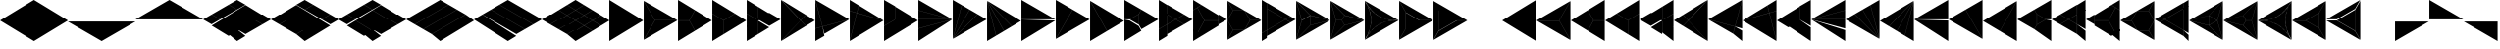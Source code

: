 SplineFontDB: 3.2
FontName: KumikoPunch
FullName: KumikoPunch
FamilyName: KumikoPunch
Weight: Thin
Copyright: Copyright (c) 2025, Nagy Tibor <xnagytibor@protonmail.com>
UComments: "2025-7-6: Created with FontForge (http://fontforge.org)"
Version: 001.000
ItalicAngle: 0
UnderlinePosition: -100
UnderlineWidth: 50
Ascent: 800
Descent: 200
InvalidEm: 0
LayerCount: 2
Layer: 0 0 "Back" 1
Layer: 1 0 "Fore" 0
XUID: [1021 853 1156904377 14860631]
OS2Version: 0
OS2_WeightWidthSlopeOnly: 0
OS2_UseTypoMetrics: 1
CreationTime: 1751764603
ModificationTime: 1752514721
OS2TypoAscent: 0
OS2TypoAOffset: 1
OS2TypoDescent: 0
OS2TypoDOffset: 1
OS2TypoLinegap: 0
OS2WinAscent: 0
OS2WinAOffset: 1
OS2WinDescent: 0
OS2WinDOffset: 1
HheadAscent: 0
HheadAOffset: 1
HheadDescent: 0
HheadDOffset: 1
OS2Vendor: 'PfEd'
MarkAttachClasses: 1
DEI: 91125
LangName: 1033 "" "" "" "" "" "" "" "" "" "Nagy Tibor" "" "" "https://github.com/xTibor/KumikoPunch" "This Font Software is licensed under the SIL Open Font License, Version 1.1.+AAoA-This license is copied below, and is also available with a FAQ at:+AAoA-http://scripts.sil.org/OFL+AAoACgAK------------------------------------------------------------+AAoA-SIL OPEN FONT LICENSE Version 1.1 - 26 February 2007+AAoA------------------------------------------------------------+AAoACgAA-PREAMBLE+AAoA-The goals of the Open Font License (OFL) are to stimulate worldwide+AAoA-development of collaborative font projects, to support the font creation+AAoA-efforts of academic and linguistic communities, and to provide a free and+AAoA-open framework in which fonts may be shared and improved in partnership+AAoA-with others.+AAoACgAA-The OFL allows the licensed fonts to be used, studied, modified and+AAoA-redistributed freely as long as they are not sold by themselves. The+AAoA-fonts, including any derivative works, can be bundled, embedded, +AAoA-redistributed and/or sold with any software provided that any reserved+AAoA-names are not used by derivative works. The fonts and derivatives,+AAoA-however, cannot be released under any other type of license. The+AAoA-requirement for fonts to remain under this license does not apply+AAoA-to any document created using the fonts or their derivatives.+AAoACgAA-DEFINITIONS+AAoAIgAA-Font Software+ACIA refers to the set of files released by the Copyright+AAoA-Holder(s) under this license and clearly marked as such. This may+AAoA-include source files, build scripts and documentation.+AAoACgAi-Reserved Font Name+ACIA refers to any names specified as such after the+AAoA-copyright statement(s).+AAoACgAi-Original Version+ACIA refers to the collection of Font Software components as+AAoA-distributed by the Copyright Holder(s).+AAoACgAi-Modified Version+ACIA refers to any derivative made by adding to, deleting,+AAoA-or substituting -- in part or in whole -- any of the components of the+AAoA-Original Version, by changing formats or by porting the Font Software to a+AAoA-new environment.+AAoACgAi-Author+ACIA refers to any designer, engineer, programmer, technical+AAoA-writer or other person who contributed to the Font Software.+AAoACgAA-PERMISSION & CONDITIONS+AAoA-Permission is hereby granted, free of charge, to any person obtaining+AAoA-a copy of the Font Software, to use, study, copy, merge, embed, modify,+AAoA-redistribute, and sell modified and unmodified copies of the Font+AAoA-Software, subject to the following conditions:+AAoACgAA-1) Neither the Font Software nor any of its individual components,+AAoA-in Original or Modified Versions, may be sold by itself.+AAoACgAA-2) Original or Modified Versions of the Font Software may be bundled,+AAoA-redistributed and/or sold with any software, provided that each copy+AAoA-contains the above copyright notice and this license. These can be+AAoA-included either as stand-alone text files, human-readable headers or+AAoA-in the appropriate machine-readable metadata fields within text or+AAoA-binary files as long as those fields can be easily viewed by the user.+AAoACgAA-3) No Modified Version of the Font Software may use the Reserved Font+AAoA-Name(s) unless explicit written permission is granted by the corresponding+AAoA-Copyright Holder. This restriction only applies to the primary font name as+AAoA-presented to the users.+AAoACgAA-4) The name(s) of the Copyright Holder(s) or the Author(s) of the Font+AAoA-Software shall not be used to promote, endorse or advertise any+AAoA-Modified Version, except to acknowledge the contribution(s) of the+AAoA-Copyright Holder(s) and the Author(s) or with their explicit written+AAoA-permission.+AAoACgAA-5) The Font Software, modified or unmodified, in part or in whole,+AAoA-must be distributed entirely under this license, and must not be+AAoA-distributed under any other license. The requirement for fonts to+AAoA-remain under this license does not apply to any document created+AAoA-using the Font Software.+AAoACgAA-TERMINATION+AAoA-This license becomes null and void if any of the above conditions are+AAoA-not met.+AAoACgAA-DISCLAIMER+AAoA-THE FONT SOFTWARE IS PROVIDED +ACIA-AS IS+ACIA, WITHOUT WARRANTY OF ANY KIND,+AAoA-EXPRESS OR IMPLIED, INCLUDING BUT NOT LIMITED TO ANY WARRANTIES OF+AAoA-MERCHANTABILITY, FITNESS FOR A PARTICULAR PURPOSE AND NONINFRINGEMENT+AAoA-OF COPYRIGHT, PATENT, TRADEMARK, OR OTHER RIGHT. IN NO EVENT SHALL THE+AAoA-COPYRIGHT HOLDER BE LIABLE FOR ANY CLAIM, DAMAGES OR OTHER LIABILITY,+AAoA-INCLUDING ANY GENERAL, SPECIAL, INDIRECT, INCIDENTAL, OR CONSEQUENTIAL+AAoA-DAMAGES, WHETHER IN AN ACTION OF CONTRACT, TORT OR OTHERWISE, ARISING+AAoA-FROM, OUT OF THE USE OR INABILITY TO USE THE FONT SOFTWARE OR FROM+AAoA-OTHER DEALINGS IN THE FONT SOFTWARE." "http://scripts.sil.org/OFL"
Encoding: UnicodeFull
UnicodeInterp: none
NameList: AGL For New Fonts
DisplaySize: -128
AntiAlias: 1
FitToEm: 0
WinInfo: 117 9 4
BeginPrivate: 0
EndPrivate
BeginChars: 1114112 67

StartChar: a
Encoding: 97 97 0
Width: 866
Flags: HW
LayerCount: 2
Fore
SplineSet
864.987304688 798.19921875 m 1
 864.987304688 -198.201171875 l 1
 2.07421875 300.001953125 l 1
 864.987304688 798.19921875 l 1
EndSplineSet
EndChar

StartChar: space
Encoding: 32 32 1
Width: 866
Flags: HW
LayerCount: 2
EndChar

StartChar: A
Encoding: 65 65 2
Width: 866
Flags: HW
LayerCount: 2
Fore
SplineSet
1.041015625 798.19921875 m 1
 863.954101562 300.001953125 l 1
 1.041015625 -198.201171875 l 1
 1.041015625 798.19921875 l 1
EndSplineSet
EndChar

StartChar: B
Encoding: 66 66 3
Width: 866
Flags: HW
LayerCount: 2
Fore
SplineSet
1.041015625 796.1171875 m 1
 287.48046875 300.001953125 l 1
 1.041015625 -196.119140625 l 1
 1.041015625 796.1171875 l 1
2.8349609375 797.165039062 m 1
 862.145507812 301.04296875 l 1
 289.274414062 301.04296875 l 1
 2.8349609375 797.165039062 l 1
289.274414062 298.961914062 m 1
 862.145507812 298.961914062 l 1
 2.8349609375 -197.16796875 l 1
 289.274414062 298.961914062 l 1
EndSplineSet
EndChar

StartChar: b
Encoding: 98 98 4
Width: 866
Flags: HW
LayerCount: 2
Fore
SplineSet
864.984375 796.1171875 m 1
 864.984375 -196.119140625 l 1
 578.544921875 300.001953125 l 1
 864.984375 796.1171875 l 1
863.190429688 797.165039062 m 1
 576.750976562 301.04296875 l 1
 3.8798828125 301.04296875 l 1
 863.190429688 797.165039062 l 1
576.750976562 298.961914062 m 1
 863.190429688 -197.16796875 l 1
 3.8798828125 298.961914062 l 1
 576.750976562 298.961914062 l 1
EndSplineSet
EndChar

StartChar: C
Encoding: 67 67 5
Width: 866
Flags: HW
LayerCount: 2
Fore
SplineSet
1.041015625 298.961914062 m 1
 288.078125 298.961914062 l 1
 431.596679688 50.376953125 l 1
 1.041015625 -198.201171875 l 1
 1.041015625 298.961914062 l 1
433.390625 548.580078125 m 1
 863.954101562 300.001953125 l 1
 433.390625 51.4169921875 l 1
 289.872070312 300.001953125 l 1
 433.390625 548.580078125 l 1
1.041015625 798.19921875 m 1
 431.596679688 549.62109375 l 1
 288.078125 301.04296875 l 1
 1.041015625 301.04296875 l 1
 1.041015625 798.19921875 l 1
EndSplineSet
EndChar

StartChar: D
Encoding: 68 68 6
Width: 866
Flags: HW
LayerCount: 2
Fore
SplineSet
1.041015625 464.862304688 m 1
 287.635742188 299.404296875 l 1
 287.635742188 -32.736328125 l 1
 1.041015625 -198.201171875 l 1
 1.041015625 464.862304688 l 1
1.041015625 798.19921875 m 1
 575.278320312 466.663085938 l 1
 288.67578125 301.198242188 l 1
 1.041015625 467.26171875 l 1
 1.041015625 798.19921875 l 1
577.352539062 465.467773438 m 1
 863.954101562 300.001953125 l 1
 289.716796875 -31.533203125 l 1
 289.716796875 299.404296875 l 1
 577.352539062 465.467773438 l 1
EndSplineSet
EndChar

StartChar: E
Encoding: 69 69 7
Width: 866
Flags: HW
LayerCount: 2
Fore
SplineSet
577.352539062 465.467773438 m 1
 863.954101562 300.001953125 l 1
 577.352539062 134.530273438 l 1
 290.750976562 300.001953125 l 1
 577.352539062 465.467773438 l 1
287.635742188 298.201171875 m 1
 287.635742188 -32.736328125 l 1
 1.041015625 -198.201171875 l 1
 1.041015625 132.736328125 l 1
 287.635742188 298.201171875 l 1
1.041015625 798.19921875 m 1
 287.635742188 632.733398438 l 1
 287.635742188 301.803710938 l 1
 1.041015625 467.26171875 l 1
 1.041015625 798.19921875 l 1
289.716796875 631.530273438 m 1
 575.278320312 466.663085938 l 1
 289.716796875 301.803710938 l 1
 289.716796875 631.530273438 l 1
289.716796875 298.201171875 m 1
 575.278320312 133.333984375 l 1
 289.716796875 -31.533203125 l 1
 289.716796875 298.201171875 l 1
1.041015625 464.862304688 m 1
 286.6015625 300.001953125 l 1
 1.041015625 135.135742188 l 1
 1.041015625 464.862304688 l 1
EndSplineSet
EndChar

StartChar: F
Encoding: 70 70 8
Width: 866
Flags: HW
LayerCount: 2
Fore
SplineSet
1.041015625 797.497070312 m 1
 498.536132812 300.001953125 l 1
 1.041015625 -197.5 l 1
 1.041015625 797.497070312 l 1
6.296875 795.165039062 m 1
 632.288085938 433.754882812 l 1
 499.998046875 301.463867188 l 1
 6.296875 795.165039062 l 1
499.998046875 298.541015625 m 1
 632.288085938 166.25 l 1
 6.296875 -195.166992188 l 1
 499.998046875 298.541015625 l 1
634.141601562 432.684570312 m 1
 863.954101562 300.001953125 l 1
 634.141601562 167.3203125 l 1
 501.458984375 300.001953125 l 1
 634.141601562 432.684570312 l 1
EndSplineSet
EndChar

StartChar: G
Encoding: 71 71 9
Width: 866
Flags: HW
LayerCount: 2
Fore
SplineSet
1.6533203125 797.844726562 m 1
 863.341796875 300.356445312 l 1
 183.7421875 118.260742188 l 1
 1.6533203125 797.844726562 l 1
858.67578125 296.9609375 m 1
 232.69921875 -64.4560546875 l 1
 184.28125 116.259765625 l 1
 858.67578125 296.9609375 l 1
1.041015625 792.1015625 m 1
 181.7421875 117.721679688 l 1
 1.041015625 69.3037109375 l 1
 1.041015625 792.1015625 l 1
182.28125 115.720703125 m 1
 230.838867188 -65.5263671875 l 1
 1.041015625 -198.201171875 l 1
 1.041015625 67.1552734375 l 1
 182.28125 115.720703125 l 1
EndSplineSet
EndChar

StartChar: H
Encoding: 72 72 10
Width: 866
Flags: HW
LayerCount: 2
Fore
SplineSet
183.7421875 481.744140625 m 1
 863.341796875 299.6484375 l 1
 1.6533203125 -197.846679688 l 1
 183.7421875 481.744140625 l 1
1.041015625 530.701171875 m 1
 181.7421875 482.283203125 l 1
 1.041015625 -192.103515625 l 1
 1.041015625 530.701171875 l 1
232.69921875 664.454101562 m 1
 858.67578125 303.043945312 l 1
 184.28125 483.745117188 l 1
 232.69921875 664.454101562 l 1
1.041015625 798.19921875 m 1
 230.838867188 665.524414062 l 1
 182.28125 484.284179688 l 1
 1.041015625 532.849609375 l 1
 1.041015625 798.19921875 l 1
EndSplineSet
EndChar

StartChar: I
Encoding: 73 73 11
Width: 866
Flags: HW
LayerCount: 2
Fore
SplineSet
1.041015625 798.19921875 m 1
 287.635742188 632.733398438 l 1
 287.635742188 300.600585938 l 1
 1.041015625 135.135742188 l 1
 1.041015625 798.19921875 l 1
288.67578125 298.806640625 m 1
 575.278320312 133.333984375 l 1
 1.041015625 -198.201171875 l 1
 1.041015625 132.736328125 l 1
 288.67578125 298.806640625 l 1
289.716796875 631.530273438 m 1
 863.954101562 300.001953125 l 1
 577.352539062 134.530273438 l 1
 289.716796875 300.600585938 l 1
 289.716796875 631.530273438 l 1
EndSplineSet
EndChar

StartChar: J
Encoding: 74 74 12
Width: 866
Flags: HW
LayerCount: 2
Fore
SplineSet
1.041015625 798.19921875 m 1
 858.67578125 303.043945312 l 1
 1.041015625 532.849609375 l 1
 1.041015625 798.19921875 l 1
1.041015625 530.701171875 m 1
 858.129882812 301.04296875 l 1
 1.041015625 301.04296875 l 1
 1.041015625 530.701171875 l 1
1.041015625 298.961914062 m 1
 858.129882812 298.961914062 l 1
 1.041015625 69.3037109375 l 1
 1.041015625 298.961914062 l 1
858.67578125 296.9609375 m 1
 1.041015625 -198.201171875 l 1
 1.041015625 67.1552734375 l 1
 858.67578125 296.9609375 l 1
EndSplineSet
EndChar

StartChar: K
Encoding: 75 75 13
Width: 866
Flags: HW
LayerCount: 2
Fore
SplineSet
634.141601562 432.684570312 m 1
 863.954101562 300.001953125 l 1
 6.296875 -195.166992188 l 1
 634.141601562 432.684570312 l 1
433.390625 548.580078125 m 1
 632.288085938 433.754882812 l 1
 4.8349609375 -193.706054688 l 1
 433.390625 548.580078125 l 1
232.69921875 664.454101562 m 1
 431.596679688 549.62109375 l 1
 3.041015625 -192.650390625 l 1
 232.69921875 664.454101562 l 1
1.041015625 798.19921875 m 1
 230.838867188 665.524414062 l 1
 1.041015625 -192.103515625 l 1
 1.041015625 798.19921875 l 1
EndSplineSet
EndChar

StartChar: L
Encoding: 76 76 14
Width: 866
Flags: HW
LayerCount: 2
Fore
SplineSet
1.041015625 792.1015625 m 1
 230.838867188 -65.5263671875 l 1
 1.041015625 -198.201171875 l 1
 1.041015625 792.1015625 l 1
3.041015625 792.647460938 m 1
 431.596679688 50.376953125 l 1
 232.69921875 -64.4560546875 l 1
 3.041015625 792.647460938 l 1
4.8349609375 793.703125 m 1
 632.288085938 166.25 l 1
 433.390625 51.4169921875 l 1
 4.8349609375 793.703125 l 1
6.296875 795.165039062 m 1
 863.954101562 300.001953125 l 1
 634.141601562 167.3203125 l 1
 6.296875 795.165039062 l 1
EndSplineSet
EndChar

StartChar: M
Encoding: 77 77 15
Width: 866
Flags: HW
LayerCount: 2
Fore
SplineSet
1.041015625 798.19921875 m 1
 862.145507812 301.04296875 l 1
 1.041015625 301.04296875 l 1
 1.041015625 798.19921875 l 1
1.041015625 298.961914062 m 1
 862.145507812 298.961914062 l 1
 1.041015625 -198.201171875 l 1
 1.041015625 298.961914062 l 1
EndSplineSet
EndChar

StartChar: N
Encoding: 78 78 16
Width: 866
Flags: HW
LayerCount: 2
Fore
SplineSet
433.390625 548.580078125 m 1
 863.954101562 300.001953125 l 1
 2.8349609375 -197.16796875 l 1
 433.390625 548.580078125 l 1
1.041015625 798.19921875 m 1
 431.596679688 549.62109375 l 1
 1.041015625 -196.119140625 l 1
 1.041015625 798.19921875 l 1
EndSplineSet
EndChar

StartChar: O
Encoding: 79 79 17
Width: 866
Flags: HW
LayerCount: 2
Fore
SplineSet
1.041015625 796.1171875 m 1
 431.596679688 50.376953125 l 1
 1.041015625 -198.201171875 l 1
 1.041015625 796.1171875 l 1
2.8349609375 797.165039062 m 1
 863.954101562 300.001953125 l 1
 433.390625 51.4169921875 l 1
 2.8349609375 797.165039062 l 1
EndSplineSet
EndChar

StartChar: P
Encoding: 80 80 18
Width: 866
Flags: HW
LayerCount: 2
Fore
SplineSet
364.982421875 432.174804688 m 1
 364.982421875 167.830078125 l 1
 136.047851562 300.001953125 l 1
 364.982421875 432.174804688 l 1
1.041015625 798.19921875 m 1
 431.596679688 549.62109375 l 1
 365.263671875 434.736328125 l 1
 133.701171875 301.04296875 l 1
 1.041015625 301.04296875 l 1
 1.041015625 798.19921875 l 1
433.390625 548.580078125 m 1
 863.954101562 300.001953125 l 1
 433.390625 51.4169921875 l 1
 367.064453125 166.301757812 l 1
 367.064453125 433.703125 l 1
 433.390625 548.580078125 l 1
1.041015625 298.961914062 m 1
 133.701171875 298.961914062 l 1
 365.263671875 165.268554688 l 1
 431.596679688 50.376953125 l 1
 1.041015625 -198.201171875 l 1
 1.041015625 298.961914062 l 1
EndSplineSet
EndChar

StartChar: Q
Encoding: 81 81 19
Width: 866
Flags: HW
LayerCount: 2
Fore
SplineSet
217.543945312 423.19921875 m 1
 430.940429688 300.001953125 l 1
 217.543945312 176.798828125 l 1
 217.543945312 423.19921875 l 1
433.014648438 298.806640625 m 1
 647.443359375 174.997070312 l 1
 217.543945312 -73.1962890625 l 1
 217.543945312 174.399414062 l 1
 433.014648438 298.806640625 l 1
217.543945312 673.201171875 m 1
 647.443359375 425 l 1
 433.014648438 301.198242188 l 1
 217.543945312 425.59765625 l 1
 217.543945312 673.201171875 l 1
1.041015625 548.196289062 m 1
 215.462890625 424.40234375 l 1
 215.462890625 175.595703125 l 1
 1.041015625 51.80078125 l 1
 1.041015625 548.196289062 l 1
649.517578125 423.803710938 m 1
 863.954101562 300.001953125 l 1
 649.517578125 176.193359375 l 1
 435.088867188 300.001953125 l 1
 649.517578125 423.803710938 l 1
215.462890625 173.196289062 m 1
 215.462890625 -74.3994140625 l 1
 1.041015625 -198.201171875 l 1
 1.041015625 49.40234375 l 1
 215.462890625 173.196289062 l 1
1.041015625 798.19921875 m 1
 215.462890625 674.404296875 l 1
 215.462890625 426.80078125 l 1
 1.041015625 550.595703125 l 1
 1.041015625 798.19921875 l 1
EndSplineSet
EndChar

StartChar: R
Encoding: 82 82 20
Width: 866
Flags: HW
LayerCount: 2
Fore
SplineSet
650.55859375 423.19921875 m 1
 863.954101562 300.001953125 l 1
 650.55859375 176.798828125 l 1
 650.55859375 423.19921875 l 1
1.041015625 48.19921875 m 1
 214.428710938 -74.998046875 l 1
 1.041015625 -198.201171875 l 1
 1.041015625 48.19921875 l 1
1.041015625 798.19921875 m 1
 214.428710938 675.002929688 l 1
 1.041015625 551.798828125 l 1
 1.041015625 798.19921875 l 1
216.50390625 673.806640625 m 1
 648.4765625 424.40234375 l 1
 648.4765625 301.04296875 l 1
 289.274414062 301.04296875 l 1
 109.672851562 612.123046875 l 1
 216.50390625 673.806640625 l 1
289.274414062 298.961914062 m 1
 648.4765625 298.961914062 l 1
 648.4765625 175.595703125 l 1
 216.50390625 -73.8017578125 l 1
 109.672851562 -12.1259765625 l 1
 289.274414062 298.961914062 l 1
107.87890625 611.083007812 m 1
 287.48046875 300.001953125 l 1
 107.87890625 -11.0849609375 l 1
 1.041015625 50.59765625 l 1
 1.041015625 549.399414062 l 1
 107.87890625 611.083007812 l 1
EndSplineSet
EndChar

StartChar: S
Encoding: 83 83 21
Width: 866
Flags: HW
LayerCount: 2
Fore
SplineSet
1.041015625 796.1171875 m 1
 143.142578125 549.997070312 l 1
 1.041015625 303.885742188 l 1
 1.041015625 796.1171875 l 1
1.041015625 296.119140625 m 1
 143.142578125 50 l 1
 1.041015625 -196.119140625 l 1
 1.041015625 296.119140625 l 1
144.935546875 48.958984375 m 1
 429.131835938 48.958984375 l 1
 2.8349609375 -197.16796875 l 1
 144.935546875 48.958984375 l 1
577.950195312 298.961914062 m 1
 862.145507812 298.961914062 l 1
 435.848632812 52.8349609375 l 1
 577.950195312 298.961914062 l 1
2.8349609375 797.165039062 m 1
 429.131835938 551.038085938 l 1
 144.935546875 551.038085938 l 1
 2.8349609375 797.165039062 l 1
435.848632812 547.163085938 m 1
 862.145507812 301.04296875 l 1
 577.950195312 301.04296875 l 1
 435.848632812 547.163085938 l 1
144.935546875 548.95703125 m 1
 432.416015625 548.95703125 l 1
 576.15625 300.001953125 l 1
 432.416015625 51.041015625 l 1
 144.935546875 51.041015625 l 1
 1.1962890625 300.001953125 l 1
 144.935546875 548.95703125 l 1
EndSplineSet
EndChar

StartChar: T
Encoding: 84 84 22
Width: 866
Flags: HW
LayerCount: 2
Fore
SplineSet
130.947265625 573.19921875 m 1
 604.141601562 300.001953125 l 1
 130.947265625 26.798828125 l 1
 130.947265625 573.19921875 l 1
606.215820312 298.806640625 m 1
 734.047851562 225.001953125 l 1
 130.947265625 -123.201171875 l 1
 130.947265625 24.3994140625 l 1
 606.215820312 298.806640625 l 1
130.947265625 723.19921875 m 1
 734.047851562 375.001953125 l 1
 606.215820312 301.198242188 l 1
 130.947265625 575.59765625 l 1
 130.947265625 723.19921875 l 1
1.041015625 648.19921875 m 1
 128.865234375 574.40234375 l 1
 128.865234375 25.595703125 l 1
 1.041015625 -48.201171875 l 1
 1.041015625 648.19921875 l 1
736.122070312 373.806640625 m 1
 863.954101562 300.001953125 l 1
 736.122070312 226.198242188 l 1
 608.290039062 300.001953125 l 1
 736.122070312 373.806640625 l 1
128.865234375 23.1962890625 m 1
 128.865234375 -124.404296875 l 1
 1.041015625 -198.201171875 l 1
 1.041015625 -50.6005859375 l 1
 128.865234375 23.1962890625 l 1
1.041015625 798.19921875 m 1
 128.865234375 724.40234375 l 1
 128.865234375 576.80078125 l 1
 1.041015625 650.59765625 l 1
 1.041015625 798.19921875 l 1
EndSplineSet
EndChar

StartChar: U
Encoding: 85 85 23
Width: 866
Flags: HW
LayerCount: 2
Fore
SplineSet
359.80078125 423.19921875 m 1
 359.80078125 176.798828125 l 1
 146.412109375 300.001953125 l 1
 359.80078125 423.19921875 l 1
2.1552734375 796.264648438 m 1
 359.180664062 425.236328125 l 1
 144.965820312 301.567382812 l 1
 2.1552734375 796.264648438 l 1
361.8828125 423.678710938 m 1
 861.717773438 300.001953125 l 1
 361.8828125 176.319335938 l 1
 361.8828125 423.678710938 l 1
144.965820312 298.4375 m 1
 359.180664062 174.76171875 l 1
 2.1552734375 -196.267578125 l 1
 144.965820312 298.4375 l 1
859.163085938 297.234375 m 1
 5.82421875 -195.440429688 l 1
 361.380859375 174.067382812 l 1
 859.163085938 297.234375 l 1
1.041015625 792.655273438 m 1
 143.260742188 300.001953125 l 1
 1.041015625 -192.657226562 l 1
 1.041015625 792.655273438 l 1
5.82421875 795.438476562 m 1
 859.163085938 302.770507812 l 1
 361.380859375 425.9296875 l 1
 5.82421875 795.438476562 l 1
EndSplineSet
EndChar

StartChar: V
Encoding: 86 86 24
Width: 866
Flags: HW
LayerCount: 2
Fore
SplineSet
2.1552734375 796.264648438 m 1
 359.556640625 424.844726562 l 1
 288.078125 301.04296875 l 1
 145.120117188 301.04296875 l 1
 2.1552734375 796.264648438 l 1
361.350585938 423.803710938 m 1
 861.717773438 300.001953125 l 1
 361.350585938 176.193359375 l 1
 289.872070312 300.001953125 l 1
 361.350585938 423.803710938 l 1
145.120117188 298.961914062 m 1
 288.078125 298.961914062 l 1
 359.556640625 175.15234375 l 1
 2.1552734375 -196.267578125 l 1
 145.120117188 298.961914062 l 1
859.163085938 297.234375 m 1
 5.82421875 -195.440429688 l 1
 361.380859375 174.067382812 l 1
 859.163085938 297.234375 l 1
1.041015625 792.655273438 m 1
 143.260742188 300.001953125 l 1
 1.041015625 -192.657226562 l 1
 1.041015625 792.655273438 l 1
5.82421875 795.438476562 m 1
 859.163085938 302.770507812 l 1
 361.380859375 425.9296875 l 1
 5.82421875 795.438476562 l 1
EndSplineSet
EndChar

StartChar: X
Encoding: 88 88 25
Width: 866
Flags: HW
LayerCount: 2
Fore
SplineSet
174.249023438 498.19921875 m 1
 517.543945312 300.001953125 l 1
 174.249023438 101.798828125 l 1
 174.249023438 498.19921875 l 1
1.041015625 796.1171875 m 1
 172.16796875 499.7265625 l 1
 172.16796875 100.270507812 l 1
 1.041015625 -196.119140625 l 1
 1.041015625 796.1171875 l 1
2.8349609375 797.165039062 m 1
 862.145507812 301.04296875 l 1
 519.891601562 301.04296875 l 1
 173.96875 500.760742188 l 1
 2.8349609375 797.165039062 l 1
519.891601562 298.961914062 m 1
 862.145507812 298.961914062 l 1
 2.8349609375 -197.16796875 l 1
 173.96875 99.2373046875 l 1
 519.891601562 298.961914062 l 1
EndSplineSet
EndChar

StartChar: Y
Encoding: 89 89 26
Width: 866
Flags: HW
LayerCount: 2
Fore
SplineSet
598.346679688 298.961914062 m 1
 862.145507812 298.961914062 l 1
 2.8349609375 -197.16796875 l 1
 134.734375 31.2939453125 l 1
 598.346679688 298.961914062 l 1
2.8349609375 797.165039062 m 1
 862.145507812 301.04296875 l 1
 598.346679688 301.04296875 l 1
 134.734375 568.7109375 l 1
 2.8349609375 797.165039062 l 1
1.041015625 796.1171875 m 1
 132.932617188 567.676757812 l 1
 132.932617188 32.328125 l 1
 1.041015625 -196.119140625 l 1
 1.041015625 796.1171875 l 1
135.014648438 566.149414062 m 1
 595.999023438 300.001953125 l 1
 135.014648438 33.85546875 l 1
 135.014648438 566.149414062 l 1
EndSplineSet
EndChar

StartChar: Z
Encoding: 90 90 27
Width: 866
Flags: HW
LayerCount: 2
EndChar

StartChar: c
Encoding: 99 99 28
Width: 866
Flags: HW
LayerCount: 2
Fore
SplineSet
577.950195312 298.961914062 m 1
 864.987304688 298.961914062 l 1
 864.987304688 -198.201171875 l 1
 434.431640625 50.376953125 l 1
 577.950195312 298.961914062 l 1
432.637695312 548.580078125 m 1
 576.15625 300.001953125 l 1
 432.637695312 51.4169921875 l 1
 2.07421875 300.001953125 l 1
 432.637695312 548.580078125 l 1
864.987304688 798.19921875 m 1
 864.987304688 301.04296875 l 1
 577.950195312 301.04296875 l 1
 434.431640625 549.62109375 l 1
 864.987304688 798.19921875 l 1
EndSplineSet
EndChar

StartChar: d
Encoding: 100 100 29
Width: 866
Flags: HW
LayerCount: 2
Fore
SplineSet
864.987304688 464.862304688 m 1
 864.987304688 -198.201171875 l 1
 578.393554688 -32.736328125 l 1
 578.393554688 299.404296875 l 1
 864.987304688 464.862304688 l 1
864.987304688 798.19921875 m 1
 864.987304688 467.26171875 l 1
 577.352539062 301.198242188 l 1
 290.750976562 466.663085938 l 1
 864.987304688 798.19921875 l 1
288.67578125 465.467773438 m 1
 576.311523438 299.404296875 l 1
 576.311523438 -31.533203125 l 1
 2.07421875 300.001953125 l 1
 288.67578125 465.467773438 l 1
EndSplineSet
EndChar

StartChar: e
Encoding: 101 101 30
Width: 866
Flags: HW
LayerCount: 2
Fore
SplineSet
288.67578125 465.467773438 m 1
 575.278320312 300.001953125 l 1
 288.67578125 134.530273438 l 1
 2.07421875 300.001953125 l 1
 288.67578125 465.467773438 l 1
578.393554688 298.201171875 m 1
 864.987304688 132.736328125 l 1
 864.987304688 -198.201171875 l 1
 578.393554688 -32.736328125 l 1
 578.393554688 298.201171875 l 1
864.987304688 798.19921875 m 1
 864.987304688 467.26171875 l 1
 578.393554688 301.803710938 l 1
 578.393554688 632.733398438 l 1
 864.987304688 798.19921875 l 1
576.311523438 631.530273438 m 1
 576.311523438 301.803710938 l 1
 290.750976562 466.663085938 l 1
 576.311523438 631.530273438 l 1
576.311523438 298.201171875 m 1
 576.311523438 -31.533203125 l 1
 290.750976562 133.333984375 l 1
 576.311523438 298.201171875 l 1
864.987304688 464.862304688 m 1
 864.987304688 135.135742188 l 1
 579.426757812 300.001953125 l 1
 864.987304688 464.862304688 l 1
EndSplineSet
EndChar

StartChar: f
Encoding: 102 102 31
Width: 866
Flags: HW
LayerCount: 2
Fore
SplineSet
864.987304688 797.497070312 m 1
 864.987304688 -197.5 l 1
 367.485351562 300.001953125 l 1
 864.987304688 797.497070312 l 1
859.731445312 795.165039062 m 1
 366.0234375 301.463867188 l 1
 233.732421875 433.754882812 l 1
 859.731445312 795.165039062 l 1
366.0234375 298.541015625 m 1
 859.731445312 -195.166992188 l 1
 233.732421875 166.25 l 1
 366.0234375 298.541015625 l 1
231.879882812 432.684570312 m 1
 364.561523438 300.001953125 l 1
 231.879882812 167.3203125 l 1
 2.07421875 300.001953125 l 1
 231.879882812 432.684570312 l 1
EndSplineSet
EndChar

StartChar: g
Encoding: 103 103 32
Width: 866
Flags: HW
LayerCount: 2
Fore
SplineSet
864.375 797.844726562 m 1
 682.278320312 118.260742188 l 1
 2.6865234375 300.356445312 l 1
 864.375 797.844726562 l 1
7.3525390625 296.9609375 m 1
 681.739257812 116.259765625 l 1
 633.322265625 -64.4560546875 l 1
 7.3525390625 296.9609375 l 1
864.987304688 792.1015625 m 1
 864.987304688 69.3037109375 l 1
 684.279296875 117.721679688 l 1
 864.987304688 792.1015625 l 1
683.740234375 115.720703125 m 1
 864.987304688 67.1552734375 l 1
 864.987304688 -198.201171875 l 1
 635.181640625 -65.5263671875 l 1
 683.740234375 115.720703125 l 1
EndSplineSet
EndChar

StartChar: h
Encoding: 104 104 33
Width: 866
Flags: HW
LayerCount: 2
Fore
SplineSet
682.278320312 481.744140625 m 1
 864.375 -197.846679688 l 1
 2.6865234375 299.6484375 l 1
 682.278320312 481.744140625 l 1
864.987304688 530.701171875 m 1
 864.987304688 -192.103515625 l 1
 684.279296875 482.283203125 l 1
 864.987304688 530.701171875 l 1
633.322265625 664.454101562 m 1
 681.739257812 483.745117188 l 1
 7.3525390625 303.043945312 l 1
 633.322265625 664.454101562 l 1
864.987304688 798.19921875 m 1
 864.987304688 532.849609375 l 1
 683.740234375 484.284179688 l 1
 635.181640625 665.524414062 l 1
 864.987304688 798.19921875 l 1
EndSplineSet
EndChar

StartChar: i
Encoding: 105 105 34
Width: 866
Flags: HW
LayerCount: 2
Fore
SplineSet
864.987304688 798.19921875 m 1
 864.987304688 135.135742188 l 1
 578.393554688 300.600585938 l 1
 578.393554688 632.733398438 l 1
 864.987304688 798.19921875 l 1
577.352539062 298.806640625 m 1
 864.987304688 132.736328125 l 1
 864.987304688 -198.201171875 l 1
 290.750976562 133.333984375 l 1
 577.352539062 298.806640625 l 1
576.311523438 631.530273438 m 1
 576.311523438 300.600585938 l 1
 288.67578125 134.530273438 l 1
 2.07421875 300.001953125 l 1
 576.311523438 631.530273438 l 1
EndSplineSet
EndChar

StartChar: j
Encoding: 106 106 35
Width: 866
Flags: HW
LayerCount: 2
Fore
SplineSet
864.987304688 798.19921875 m 1
 864.987304688 532.849609375 l 1
 7.3525390625 303.043945312 l 1
 864.987304688 798.19921875 l 1
864.987304688 530.701171875 m 1
 864.987304688 301.04296875 l 1
 7.8984375 301.04296875 l 1
 864.987304688 530.701171875 l 1
7.8984375 298.961914062 m 1
 864.987304688 298.961914062 l 1
 864.987304688 69.3037109375 l 1
 7.8984375 298.961914062 l 1
7.3525390625 296.9609375 m 1
 864.987304688 67.1552734375 l 1
 864.987304688 -198.201171875 l 1
 7.3525390625 296.9609375 l 1
EndSplineSet
EndChar

StartChar: k
Encoding: 107 107 36
Width: 866
Flags: HW
LayerCount: 2
Fore
SplineSet
231.879882812 432.684570312 m 1
 859.731445312 -195.166992188 l 1
 2.07421875 300.001953125 l 1
 231.879882812 432.684570312 l 1
432.637695312 548.580078125 m 1
 861.193359375 -193.706054688 l 1
 233.732421875 433.754882812 l 1
 432.637695312 548.580078125 l 1
633.322265625 664.454101562 m 1
 862.987304688 -192.650390625 l 1
 434.431640625 549.62109375 l 1
 633.322265625 664.454101562 l 1
864.987304688 798.19921875 m 1
 864.987304688 -192.103515625 l 1
 635.181640625 665.524414062 l 1
 864.987304688 798.19921875 l 1
EndSplineSet
EndChar

StartChar: l
Encoding: 108 108 37
Width: 866
Flags: HW
LayerCount: 2
Fore
SplineSet
864.987304688 792.1015625 m 1
 864.987304688 -198.201171875 l 1
 635.181640625 -65.5263671875 l 1
 864.987304688 792.1015625 l 1
862.987304688 792.647460938 m 1
 633.322265625 -64.4560546875 l 1
 434.431640625 50.376953125 l 1
 862.987304688 792.647460938 l 1
861.193359375 793.703125 m 1
 432.637695312 51.4169921875 l 1
 233.732421875 166.25 l 1
 861.193359375 793.703125 l 1
859.731445312 795.165039062 m 1
 231.879882812 167.3203125 l 1
 2.07421875 300.001953125 l 1
 859.731445312 795.165039062 l 1
EndSplineSet
EndChar

StartChar: m
Encoding: 109 109 38
Width: 866
Flags: HW
LayerCount: 2
Fore
SplineSet
864.987304688 798.19921875 m 1
 864.987304688 301.04296875 l 1
 3.8828125 301.04296875 l 1
 864.987304688 798.19921875 l 1
3.8828125 298.961914062 m 1
 864.987304688 298.961914062 l 1
 864.987304688 -198.201171875 l 1
 3.8828125 298.961914062 l 1
EndSplineSet
EndChar

StartChar: n
Encoding: 110 110 39
Width: 866
Flags: HW
LayerCount: 2
Fore
SplineSet
432.637695312 548.580078125 m 1
 863.194335938 -197.16796875 l 1
 2.07421875 300.001953125 l 1
 432.637695312 548.580078125 l 1
864.987304688 798.19921875 m 1
 864.987304688 -196.119140625 l 1
 434.431640625 549.62109375 l 1
 864.987304688 798.19921875 l 1
EndSplineSet
EndChar

StartChar: o
Encoding: 111 111 40
Width: 866
Flags: HW
LayerCount: 2
Fore
SplineSet
864.987304688 796.1171875 m 1
 864.987304688 -198.201171875 l 1
 434.431640625 50.376953125 l 1
 864.987304688 796.1171875 l 1
863.194335938 797.165039062 m 1
 432.637695312 51.4169921875 l 1
 2.07421875 300.001953125 l 1
 863.194335938 797.165039062 l 1
EndSplineSet
EndChar

StartChar: p
Encoding: 112 112 41
Width: 866
Flags: HW
LayerCount: 2
Fore
SplineSet
501.038085938 432.174804688 m 1
 729.97265625 300.001953125 l 1
 501.038085938 167.830078125 l 1
 501.038085938 432.174804688 l 1
864.987304688 798.19921875 m 1
 864.987304688 301.04296875 l 1
 732.3203125 301.04296875 l 1
 500.7578125 434.736328125 l 1
 434.431640625 549.62109375 l 1
 864.987304688 798.19921875 l 1
432.637695312 548.580078125 m 1
 498.95703125 433.703125 l 1
 498.95703125 166.301757812 l 1
 432.637695312 51.4169921875 l 1
 2.07421875 300.001953125 l 1
 432.637695312 548.580078125 l 1
732.3203125 298.961914062 m 1
 864.987304688 298.961914062 l 1
 864.987304688 -198.201171875 l 1
 434.431640625 50.376953125 l 1
 500.7578125 165.268554688 l 1
 732.3203125 298.961914062 l 1
EndSplineSet
EndChar

StartChar: q
Encoding: 113 113 42
Width: 866
Flags: HW
LayerCount: 2
Fore
SplineSet
648.4765625 423.19921875 m 1
 648.4765625 176.798828125 l 1
 435.088867188 300.001953125 l 1
 648.4765625 423.19921875 l 1
433.014648438 298.806640625 m 1
 648.4765625 174.399414062 l 1
 648.4765625 -73.1962890625 l 1
 218.578125 174.997070312 l 1
 433.014648438 298.806640625 l 1
648.4765625 673.201171875 m 1
 648.4765625 425.59765625 l 1
 433.014648438 301.198242188 l 1
 218.578125 425 l 1
 648.4765625 673.201171875 l 1
864.987304688 548.196289062 m 1
 864.987304688 51.80078125 l 1
 650.55859375 175.595703125 l 1
 650.55859375 424.40234375 l 1
 864.987304688 548.196289062 l 1
216.50390625 423.803710938 m 1
 430.940429688 300.001953125 l 1
 216.50390625 176.193359375 l 1
 2.07421875 300.001953125 l 1
 216.50390625 423.803710938 l 1
650.55859375 173.196289062 m 1
 864.987304688 49.40234375 l 1
 864.987304688 -198.201171875 l 1
 650.55859375 -74.3994140625 l 1
 650.55859375 173.196289062 l 1
864.987304688 798.19921875 m 1
 864.987304688 550.595703125 l 1
 650.55859375 426.80078125 l 1
 650.55859375 674.404296875 l 1
 864.987304688 798.19921875 l 1
EndSplineSet
EndChar

StartChar: r
Encoding: 114 114 43
Width: 866
Flags: HW
LayerCount: 2
Fore
SplineSet
215.462890625 423.19921875 m 1
 215.462890625 176.798828125 l 1
 2.07421875 300.001953125 l 1
 215.462890625 423.19921875 l 1
864.987304688 48.19921875 m 1
 864.987304688 -198.201171875 l 1
 651.591796875 -74.998046875 l 1
 864.987304688 48.19921875 l 1
864.987304688 798.19921875 m 1
 864.987304688 551.798828125 l 1
 651.591796875 675.002929688 l 1
 864.987304688 798.19921875 l 1
649.517578125 673.806640625 m 1
 756.35546875 612.123046875 l 1
 576.754882812 301.04296875 l 1
 217.543945312 301.04296875 l 1
 217.543945312 424.40234375 l 1
 649.517578125 673.806640625 l 1
217.543945312 298.961914062 m 1
 576.754882812 298.961914062 l 1
 756.35546875 -12.1259765625 l 1
 649.517578125 -73.8017578125 l 1
 217.543945312 175.595703125 l 1
 217.543945312 298.961914062 l 1
758.149414062 611.083007812 m 1
 864.987304688 549.399414062 l 1
 864.987304688 50.59765625 l 1
 758.149414062 -11.0849609375 l 1
 578.547851562 300.001953125 l 1
 758.149414062 611.083007812 l 1
EndSplineSet
EndChar

StartChar: s
Encoding: 115 115 44
Width: 866
Flags: HW
LayerCount: 2
Fore
SplineSet
864.987304688 796.1171875 m 1
 864.987304688 303.885742188 l 1
 722.88671875 549.997070312 l 1
 864.987304688 796.1171875 l 1
864.987304688 296.119140625 m 1
 864.987304688 -196.119140625 l 1
 722.88671875 50 l 1
 864.987304688 296.119140625 l 1
436.897460938 48.958984375 m 1
 721.092773438 48.958984375 l 1
 863.194335938 -197.16796875 l 1
 436.897460938 48.958984375 l 1
3.8828125 298.961914062 m 1
 288.078125 298.961914062 l 1
 430.1796875 52.8349609375 l 1
 3.8828125 298.961914062 l 1
863.194335938 797.165039062 m 1
 721.092773438 551.038085938 l 1
 436.897460938 551.038085938 l 1
 863.194335938 797.165039062 l 1
430.1796875 547.163085938 m 1
 288.078125 301.04296875 l 1
 3.8828125 301.04296875 l 1
 430.1796875 547.163085938 l 1
433.612304688 548.95703125 m 1
 721.092773438 548.95703125 l 1
 864.833007812 300.001953125 l 1
 721.092773438 51.041015625 l 1
 433.612304688 51.041015625 l 1
 289.872070312 300.001953125 l 1
 433.612304688 548.95703125 l 1
EndSplineSet
EndChar

StartChar: t
Encoding: 116 116 45
Width: 866
Flags: HW
LayerCount: 2
Fore
SplineSet
735.081054688 573.19921875 m 1
 735.081054688 26.798828125 l 1
 261.879882812 300.001953125 l 1
 735.081054688 573.19921875 l 1
259.805664062 298.806640625 m 1
 735.081054688 24.3994140625 l 1
 735.081054688 -123.201171875 l 1
 131.98046875 225.001953125 l 1
 259.805664062 298.806640625 l 1
735.081054688 723.19921875 m 1
 735.081054688 575.59765625 l 1
 259.805664062 301.198242188 l 1
 131.98046875 375.001953125 l 1
 735.081054688 723.19921875 l 1
864.987304688 648.19921875 m 1
 864.987304688 -48.201171875 l 1
 737.163085938 25.595703125 l 1
 737.163085938 574.40234375 l 1
 864.987304688 648.19921875 l 1
129.90625 373.806640625 m 1
 257.731445312 300.001953125 l 1
 129.90625 226.198242188 l 1
 2.07421875 300.001953125 l 1
 129.90625 373.806640625 l 1
737.163085938 23.1962890625 m 1
 864.987304688 -50.6005859375 l 1
 864.987304688 -198.201171875 l 1
 737.163085938 -124.404296875 l 1
 737.163085938 23.1962890625 l 1
864.987304688 798.19921875 m 1
 864.987304688 650.59765625 l 1
 737.163085938 576.80078125 l 1
 737.163085938 724.40234375 l 1
 864.987304688 798.19921875 l 1
EndSplineSet
EndChar

StartChar: u
Encoding: 117 117 46
Width: 866
Flags: HW
LayerCount: 2
Fore
SplineSet
506.220703125 423.19921875 m 1
 719.616210938 300.001953125 l 1
 506.220703125 176.798828125 l 1
 506.220703125 423.19921875 l 1
863.873046875 796.264648438 m 1
 721.063476562 301.567382812 l 1
 506.840820312 425.236328125 l 1
 863.873046875 796.264648438 l 1
504.138671875 423.678710938 m 1
 504.138671875 176.319335938 l 1
 4.310546875 300.001953125 l 1
 504.138671875 423.678710938 l 1
721.063476562 298.4375 m 1
 863.873046875 -196.267578125 l 1
 506.840820312 174.76171875 l 1
 721.063476562 298.4375 l 1
6.865234375 297.234375 m 1
 504.640625 174.067382812 l 1
 860.204101562 -195.440429688 l 1
 6.865234375 297.234375 l 1
864.987304688 792.655273438 m 1
 864.987304688 -192.657226562 l 1
 722.768554688 300.001953125 l 1
 864.987304688 792.655273438 l 1
860.204101562 795.438476562 m 1
 504.640625 425.9296875 l 1
 6.865234375 302.770507812 l 1
 860.204101562 795.438476562 l 1
EndSplineSet
EndChar

StartChar: v
Encoding: 118 118 47
Width: 866
Flags: HW
LayerCount: 2
Fore
SplineSet
863.873046875 796.264648438 m 1
 720.908203125 301.04296875 l 1
 577.950195312 301.04296875 l 1
 506.463867188 424.844726562 l 1
 863.873046875 796.264648438 l 1
504.669921875 423.803710938 m 1
 576.15625 300.001953125 l 1
 504.669921875 176.193359375 l 1
 4.310546875 300.001953125 l 1
 504.669921875 423.803710938 l 1
577.950195312 298.961914062 m 1
 720.908203125 298.961914062 l 1
 863.873046875 -196.267578125 l 1
 506.463867188 175.15234375 l 1
 577.950195312 298.961914062 l 1
6.865234375 297.234375 m 1
 504.640625 174.067382812 l 1
 860.204101562 -195.440429688 l 1
 6.865234375 297.234375 l 1
864.987304688 792.655273438 m 1
 864.987304688 -192.657226562 l 1
 722.768554688 300.001953125 l 1
 864.987304688 792.655273438 l 1
860.204101562 795.438476562 m 1
 504.640625 425.9296875 l 1
 6.865234375 302.770507812 l 1
 860.204101562 795.438476562 l 1
EndSplineSet
EndChar

StartChar: x
Encoding: 120 120 48
Width: 866
Flags: HW
LayerCount: 2
Fore
SplineSet
691.779296875 498.19921875 m 1
 691.779296875 101.798828125 l 1
 348.484375 300.001953125 l 1
 691.779296875 498.19921875 l 1
864.987304688 796.1171875 m 1
 864.987304688 -196.119140625 l 1
 693.860351562 100.270507812 l 1
 693.860351562 499.7265625 l 1
 864.987304688 796.1171875 l 1
863.194335938 797.165039062 m 1
 692.059570312 500.760742188 l 1
 346.13671875 301.04296875 l 1
 3.8828125 301.04296875 l 1
 863.194335938 797.165039062 l 1
3.8828125 298.961914062 m 1
 346.13671875 298.961914062 l 1
 692.059570312 99.2373046875 l 1
 863.194335938 -197.16796875 l 1
 3.8828125 298.961914062 l 1
EndSplineSet
EndChar

StartChar: y
Encoding: 121 121 49
Width: 866
Flags: HW
LayerCount: 2
Fore
SplineSet
3.8828125 298.961914062 m 1
 267.674804688 298.961914062 l 1
 731.287109375 31.2939453125 l 1
 863.194335938 -197.16796875 l 1
 3.8828125 298.961914062 l 1
863.194335938 797.165039062 m 1
 731.287109375 568.7109375 l 1
 267.674804688 301.04296875 l 1
 3.8828125 301.04296875 l 1
 863.194335938 797.165039062 l 1
864.987304688 796.1171875 m 1
 864.987304688 -196.119140625 l 1
 733.087890625 32.328125 l 1
 733.087890625 567.676757812 l 1
 864.987304688 796.1171875 l 1
731.006835938 566.149414062 m 1
 731.006835938 33.85546875 l 1
 270.022460938 300.001953125 l 1
 731.006835938 566.149414062 l 1
EndSplineSet
EndChar

StartChar: z
Encoding: 122 122 50
Width: 866
Flags: HW
LayerCount: 2
EndChar

StartChar: Odieresis
Encoding: 214 214 51
Width: 866
Flags: HW
LayerCount: 2
Fore
SplineSet
1.041015625 298.961914062 m 1
 862.145507812 298.961914062 l 1
 1.041015625 -198.201171875 l 1
 1.041015625 298.961914062 l 1
EndSplineSet
EndChar

StartChar: odieresis
Encoding: 246 246 52
Width: 866
Flags: HW
LayerCount: 2
Fore
SplineSet
3.8828125 298.961914062 m 1
 864.987304688 298.961914062 l 1
 864.987304688 -198.201171875 l 1
 3.8828125 298.961914062 l 1
EndSplineSet
EndChar

StartChar: Udieresis
Encoding: 220 220 53
Width: 866
Flags: HW
LayerCount: 2
Fore
SplineSet
1.041015625 798.19921875 m 1
 862.145507812 301.04296875 l 1
 1.041015625 301.04296875 l 1
 1.041015625 798.19921875 l 1
EndSplineSet
EndChar

StartChar: udieresis
Encoding: 252 252 54
Width: 866
Flags: HW
LayerCount: 2
Fore
SplineSet
864.987304688 798.19921875 m 1
 864.987304688 301.04296875 l 1
 3.8828125 301.04296875 l 1
 864.987304688 798.19921875 l 1
EndSplineSet
EndChar

StartChar: zero
Encoding: 48 48 55
Width: 1732
Flags: HW
LayerCount: 2
Fore
SplineSet
866.028320312 798.803710938 m 1
 1729.97558594 300.001953125 l 1
 866.028320312 -198.806640625 l 1
 2.07421875 300.001953125 l 1
 866.028320312 798.803710938 l 1
EndSplineSet
EndChar

StartChar: one
Encoding: 49 49 56
Width: 1732
Flags: HW
LayerCount: 2
Fore
SplineSet
3.8828125 298.961914062 m 1
 1728.16699219 298.961914062 l 1
 866.028320312 -198.806640625 l 1
 3.8828125 298.961914062 l 1
EndSplineSet
EndChar

StartChar: two
Encoding: 50 50 57
Width: 1732
Flags: HW
LayerCount: 2
Fore
SplineSet
866.028320312 798.803710938 m 1
 1728.16699219 301.04296875 l 1
 3.8828125 301.04296875 l 1
 866.028320312 798.803710938 l 1
EndSplineSet
EndChar

StartChar: three
Encoding: 51 51 58
Width: 1732
Flags: HW
LayerCount: 2
Fore
SplineSet
649.517578125 673.806640625 m 1
 863.954101562 549.997070312 l 1
 433.014648438 301.198242188 l 1
 218.578125 425 l 1
 649.517578125 673.806640625 l 1
866.028320312 798.803710938 m 1
 1080.45800781 675.002929688 l 1
 866.028320312 551.193359375 l 1
 651.591796875 675.002929688 l 1
 866.028320312 798.803710938 l 1
216.50390625 423.803710938 m 1
 430.940429688 300.001953125 l 1
 216.50390625 176.193359375 l 1
 2.07421875 300.001953125 l 1
 216.50390625 423.803710938 l 1
1299.03515625 298.806640625 m 1
 1513.47167969 174.997070312 l 1
 1082.53222656 -73.8017578125 l 1
 868.102539062 50 l 1
 1299.03515625 298.806640625 l 1
1515.54589844 423.803710938 m 1
 1729.97558594 300.001953125 l 1
 1515.54589844 176.193359375 l 1
 1301.109375 300.001953125 l 1
 1515.54589844 423.803710938 l 1
866.028320312 48.8037109375 m 1
 1080.45800781 -74.998046875 l 1
 866.028320312 -198.806640625 l 1
 651.591796875 -74.998046875 l 1
 866.028320312 48.8037109375 l 1
1082.53222656 673.806640625 m 1
 1513.47167969 425 l 1
 649.517578125 -73.8017578125 l 1
 218.578125 174.997070312 l 1
 1082.53222656 673.806640625 l 1
EndSplineSet
EndChar

StartChar: four
Encoding: 52 52 59
Width: 1732
Flags: HW
LayerCount: 2
Fore
SplineSet
1082.53222656 673.806640625 m 1
 1513.47167969 425 l 1
 1299.03515625 301.198242188 l 1
 868.102539062 549.997070312 l 1
 1082.53222656 673.806640625 l 1
866.028320312 798.803710938 m 1
 1080.45800781 675.002929688 l 1
 866.028320312 551.193359375 l 1
 651.591796875 675.002929688 l 1
 866.028320312 798.803710938 l 1
1515.54589844 423.803710938 m 1
 1729.97558594 300.001953125 l 1
 1515.54589844 176.193359375 l 1
 1301.109375 300.001953125 l 1
 1515.54589844 423.803710938 l 1
433.014648438 298.806640625 m 1
 863.954101562 50 l 1
 649.517578125 -73.8017578125 l 1
 218.578125 174.997070312 l 1
 433.014648438 298.806640625 l 1
216.50390625 423.803710938 m 1
 430.940429688 300.001953125 l 1
 216.50390625 176.193359375 l 1
 2.07421875 300.001953125 l 1
 216.50390625 423.803710938 l 1
866.028320312 48.8037109375 m 1
 1080.45800781 -74.998046875 l 1
 866.028320312 -198.806640625 l 1
 651.591796875 -74.998046875 l 1
 866.028320312 48.8037109375 l 1
649.517578125 673.806640625 m 1
 1513.47167969 174.997070312 l 1
 1082.53222656 -73.8017578125 l 1
 218.578125 425 l 1
 649.517578125 673.806640625 l 1
EndSplineSet
EndChar

StartChar: five
Encoding: 53 53 60
Width: 1732
Flags: HW
LayerCount: 2
Fore
SplineSet
649.517578125 673.806640625 m 1
 863.954101562 549.997070312 l 1
 433.014648438 301.198242188 l 1
 218.578125 425 l 1
 649.517578125 673.806640625 l 1
866.028320312 798.803710938 m 1
 1080.45800781 675.002929688 l 1
 866.028320312 551.193359375 l 1
 651.591796875 675.002929688 l 1
 866.028320312 798.803710938 l 1
216.50390625 423.803710938 m 1
 430.940429688 300.001953125 l 1
 216.50390625 176.193359375 l 1
 2.07421875 300.001953125 l 1
 216.50390625 423.803710938 l 1
1299.03515625 298.806640625 m 1
 1513.47167969 174.997070312 l 1
 1082.53222656 -73.8017578125 l 1
 868.102539062 50 l 1
 1299.03515625 298.806640625 l 1
1515.54589844 423.803710938 m 1
 1729.97558594 300.001953125 l 1
 1515.54589844 176.193359375 l 1
 1301.109375 300.001953125 l 1
 1515.54589844 423.803710938 l 1
866.028320312 48.8037109375 m 1
 1080.45800781 -74.998046875 l 1
 866.028320312 -198.806640625 l 1
 651.591796875 -74.998046875 l 1
 866.028320312 48.8037109375 l 1
1082.53222656 673.806640625 m 1
 1513.47167969 425 l 1
 1299.03515625 301.198242188 l 1
 868.102539062 549.997070312 l 1
 1082.53222656 673.806640625 l 1
433.014648438 298.806640625 m 1
 863.954101562 50 l 1
 649.517578125 -73.8017578125 l 1
 218.578125 174.997070312 l 1
 433.014648438 298.806640625 l 1
866.028320312 548.801757812 m 1
 1296.9609375 300.001953125 l 1
 866.028320312 51.1962890625 l 1
 435.088867188 300.001953125 l 1
 866.028320312 548.801757812 l 1
EndSplineSet
EndChar

StartChar: six
Encoding: 54 54 61
Width: 1732
Flags: HW
LayerCount: 2
Fore
SplineSet
866.028320312 798.803710938 m 1
 1080.45800781 675.002929688 l 1
 216.50390625 176.193359375 l 1
 2.07421875 300.001953125 l 1
 866.028320312 798.803710938 l 1
1082.53222656 673.806640625 m 1
 1296.9609375 549.997070312 l 1
 433.014648438 51.1962890625 l 1
 218.578125 174.997070312 l 1
 1082.53222656 673.806640625 l 1
1299.03515625 548.801757812 m 1
 1513.47167969 425 l 1
 649.517578125 -73.8017578125 l 1
 435.088867188 50 l 1
 1299.03515625 548.801757812 l 1
1515.54589844 423.803710938 m 1
 1729.97558594 300.001953125 l 1
 866.028320312 -198.806640625 l 1
 651.591796875 -74.998046875 l 1
 1515.54589844 423.803710938 l 1
EndSplineSet
EndChar

StartChar: seven
Encoding: 55 55 62
Width: 1732
Flags: HW
LayerCount: 2
Fore
SplineSet
866.028320312 798.803710938 m 1
 1729.97558594 300.001953125 l 1
 1515.54589844 176.193359375 l 1
 651.591796875 675.002929688 l 1
 866.028320312 798.803710938 l 1
649.517578125 673.806640625 m 1
 1513.47167969 174.997070312 l 1
 1299.03515625 51.1962890625 l 1
 435.088867188 549.997070312 l 1
 649.517578125 673.806640625 l 1
433.014648438 548.801757812 m 1
 1296.9609375 50 l 1
 1082.53222656 -73.8017578125 l 1
 218.578125 425 l 1
 433.014648438 548.801757812 l 1
216.50390625 423.803710938 m 1
 1080.45800781 -74.998046875 l 1
 866.028320312 -198.806640625 l 1
 2.07421875 300.001953125 l 1
 216.50390625 423.803710938 l 1
EndSplineSet
EndChar

StartChar: eight
Encoding: 56 56 63
Width: 1732
Flags: HW
LayerCount: 2
Fore
SplineSet
216.50390625 423.803710938 m 1
 430.940429688 300.001953125 l 1
 216.50390625 176.193359375 l 1
 2.07421875 300.001953125 l 1
 216.50390625 423.803710938 l 1
433.014648438 298.806640625 m 1
 647.443359375 174.997070312 l 1
 433.014648438 51.1962890625 l 1
 218.578125 174.997070312 l 1
 433.014648438 298.806640625 l 1
649.517578125 173.801757812 m 1
 863.954101562 50 l 1
 649.517578125 -73.8017578125 l 1
 435.088867188 50 l 1
 649.517578125 173.801757812 l 1
866.028320312 48.8037109375 m 1
 1080.45800781 -74.998046875 l 1
 866.028320312 -198.806640625 l 1
 651.591796875 -74.998046875 l 1
 866.028320312 48.8037109375 l 1
433.014648438 548.801757812 m 1
 647.443359375 425 l 1
 433.014648438 301.198242188 l 1
 218.578125 425 l 1
 433.014648438 548.801757812 l 1
649.517578125 423.803710938 m 1
 863.954101562 300.001953125 l 1
 649.517578125 176.193359375 l 1
 435.088867188 300.001953125 l 1
 649.517578125 423.803710938 l 1
866.028320312 298.806640625 m 1
 1080.45800781 174.997070312 l 1
 866.028320312 51.1962890625 l 1
 651.591796875 174.997070312 l 1
 866.028320312 298.806640625 l 1
1082.53222656 173.801757812 m 1
 1296.9609375 50 l 1
 1082.53222656 -73.8017578125 l 1
 868.102539062 50 l 1
 1082.53222656 173.801757812 l 1
649.517578125 673.806640625 m 1
 863.954101562 549.997070312 l 1
 649.517578125 426.196289062 l 1
 435.088867188 549.997070312 l 1
 649.517578125 673.806640625 l 1
866.028320312 548.801757812 m 1
 1080.45800781 425 l 1
 866.028320312 301.198242188 l 1
 651.591796875 425 l 1
 866.028320312 548.801757812 l 1
1082.53222656 423.803710938 m 1
 1296.9609375 300.001953125 l 1
 1082.53222656 176.193359375 l 1
 868.102539062 300.001953125 l 1
 1082.53222656 423.803710938 l 1
1299.03515625 298.806640625 m 1
 1513.47167969 174.997070312 l 1
 1299.03515625 51.1962890625 l 1
 1084.60644531 174.997070312 l 1
 1299.03515625 298.806640625 l 1
866.028320312 798.803710938 m 1
 1080.45800781 675.002929688 l 1
 866.028320312 551.193359375 l 1
 651.591796875 675.002929688 l 1
 866.028320312 798.803710938 l 1
1082.53222656 673.806640625 m 1
 1296.9609375 549.997070312 l 1
 1082.53222656 426.196289062 l 1
 868.102539062 549.997070312 l 1
 1082.53222656 673.806640625 l 1
1299.03515625 548.801757812 m 1
 1513.47167969 425 l 1
 1299.03515625 301.198242188 l 1
 1084.60644531 425 l 1
 1299.03515625 548.801757812 l 1
1515.54589844 423.803710938 m 1
 1729.97558594 300.001953125 l 1
 1515.54589844 176.193359375 l 1
 1301.109375 300.001953125 l 1
 1515.54589844 423.803710938 l 1
EndSplineSet
EndChar

StartChar: .notdef
Encoding: 0 0 64
Width: 866
Flags: HW
LayerCount: 2
Fore
SplineSet
0 -123.62109375 m 1
 0 723.626953125 l 1
 366.869140625 300 l 1
 0 -123.62109375 l 1
799.87890625 -200 m 1
 66.14453125 -200 l 1
 433.01171875 223.623046875 l 1
 799.87890625 -200 l 1
499.158203125 300 m 1
 866.025390625 723.623046875 l 1
 866.025390625 -123.6171875 l 1
 499.158203125 300 l 1
66.140625 800 m 1
 799.880859375 800 l 1
 433.01171875 376.376953125 l 1
 66.140625 800 l 1
EndSplineSet
EndChar

StartChar: W
Encoding: 87 87 65
Width: 866
Flags: HW
LayerCount: 2
Fore
SplineSet
1.041015625 796.1171875 m 1
 107.952148438 610.197265625 161.338867188 455.072265625 161.338867188 299.995117188 c 0
 161.338867188 144.91796875 107.952148438 -10.19921875 1.041015625 -196.119140625 c 1
 1.041015625 796.1171875 l 1
2.841796875 797.158203125 m 1
 862.145507812 301.04296875 l 1
 647.682617188 301.416015625 486.64453125 332.736328125 352.344726562 410.2734375 c 0
 218.043945312 487.810546875 110.397460938 611.609375 2.841796875 797.158203125 c 1
862.145507812 298.961914062 m 1
 2.841796875 -197.16015625 l 1
 110.397460938 -11.6123046875 218.043945312 112.184570312 352.344726562 189.724609375 c 0
 486.64453125 267.262695312 647.682617188 298.588867188 862.145507812 298.961914062 c 1
33.01953125 742.8125 m 1
 72.814453125 678.7890625 172.638671875 511.624023438 351.303710938 408.471679688 c 0
 524.669921875 308.37890625 725.100585938 302.439453125 799.990234375 300.001953125 c 1
 724.6640625 297.55078125 519.33984375 288.541015625 351.303710938 191.525390625 c 0
 243.604492188 129.345703125 139.50390625 28.501953125 33.01953125 -142.815429688 c 1
 68.58984375 -76.2978515625 163.419921875 101.9609375 163.419921875 300.001953125 c 0
 163.419921875 440.06640625 128.102539062 565.0078125 33.01953125 742.8125 c 1
EndSplineSet
EndChar

StartChar: w
Encoding: 119 119 66
Width: 866
Flags: HW
LayerCount: 2
Fore
SplineSet
864.984375 796.1171875 m 1
 864.984375 -196.119140625 l 1
 758.073242188 -10.19921875 704.686523438 144.91796875 704.686523438 299.995117188 c 0
 704.686523438 455.072265625 758.073242188 610.197265625 864.984375 796.1171875 c 1
863.18359375 797.158203125 m 1
 755.627929688 611.609375 647.981445312 487.810546875 513.680664062 410.2734375 c 0
 379.380859375 332.736328125 218.342773438 301.416015625 3.8798828125 301.04296875 c 1
 863.18359375 797.158203125 l 1
3.8798828125 298.961914062 m 1
 218.342773438 298.588867188 379.380859375 267.262695312 513.680664062 189.724609375 c 0
 647.981445312 112.184570312 755.627929688 -11.6123046875 863.18359375 -197.16015625 c 1
 3.8798828125 298.961914062 l 1
833.005859375 742.8125 m 1
 737.922851562 565.0078125 702.60546875 440.06640625 702.60546875 300.001953125 c 0
 702.60546875 101.9609375 797.435546875 -76.2978515625 833.005859375 -142.815429688 c 1
 726.521484375 28.501953125 622.420898438 129.345703125 514.721679688 191.525390625 c 0
 346.685546875 288.541015625 141.361328125 297.55078125 66.03515625 300.001953125 c 1
 140.924804688 302.439453125 341.35546875 308.37890625 514.721679688 408.471679688 c 0
 693.38671875 511.624023438 793.2109375 678.7890625 833.005859375 742.8125 c 1
EndSplineSet
EndChar
EndChars
EndSplineFont
